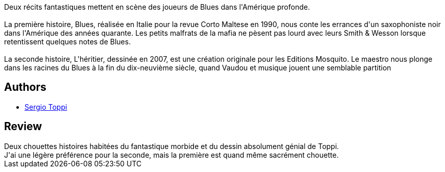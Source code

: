 :jbake-type: post
:jbake-status: published
:jbake-title: Blues
:jbake-tags:  musique, rayon-bd,_année_2013,_mois_sept.,_note_4,fantastique,read
:jbake-date: 2013-09-08
:jbake-depth: ../../
:jbake-uri: goodreads/books/9782908551983.adoc
:jbake-bigImage: https://i.gr-assets.com/images/S/compressed.photo.goodreads.com/books/1378321258l/2314094._SX98_.jpg
:jbake-smallImage: https://i.gr-assets.com/images/S/compressed.photo.goodreads.com/books/1378321258l/2314094._SX50_.jpg
:jbake-source: https://www.goodreads.com/book/show/2314094
:jbake-style: goodreads goodreads-book

++++
<div class="book-description">
Deux récits fantastiques mettent en scène des joueurs de Blues dans l'Amérique profonde.<br /><br />La première histoire, Blues, réalisée en Italie pour la revue Corto Maltese en 1990, nous conte les errances d'un saxophoniste noir dans l'Amérique des années quarante. Les petits malfrats de la mafia ne pèsent pas lourd avec leurs Smith &amp; Wesson lorsque retentissent quelques notes de Blues.<br /><br />La seconde histoire, L'héritier, dessinée en 2007, est une création originale pour les Editions Mosquito. Le maestro nous plonge dans les racines du Blues à la fin du dix-neuvième siècle, quand Vaudou et musique jouent une semblable partition
</div>
++++


## Authors
* link:../authors/555180.html[Sergio Toppi]



## Review

++++
Deux chouettes histoires habitées du fantastique morbide et du dessin absolument génial de Toppi.<br/>J'ai une légère préférence pour la seconde, mais la première est quand même sacrément chouette.
++++